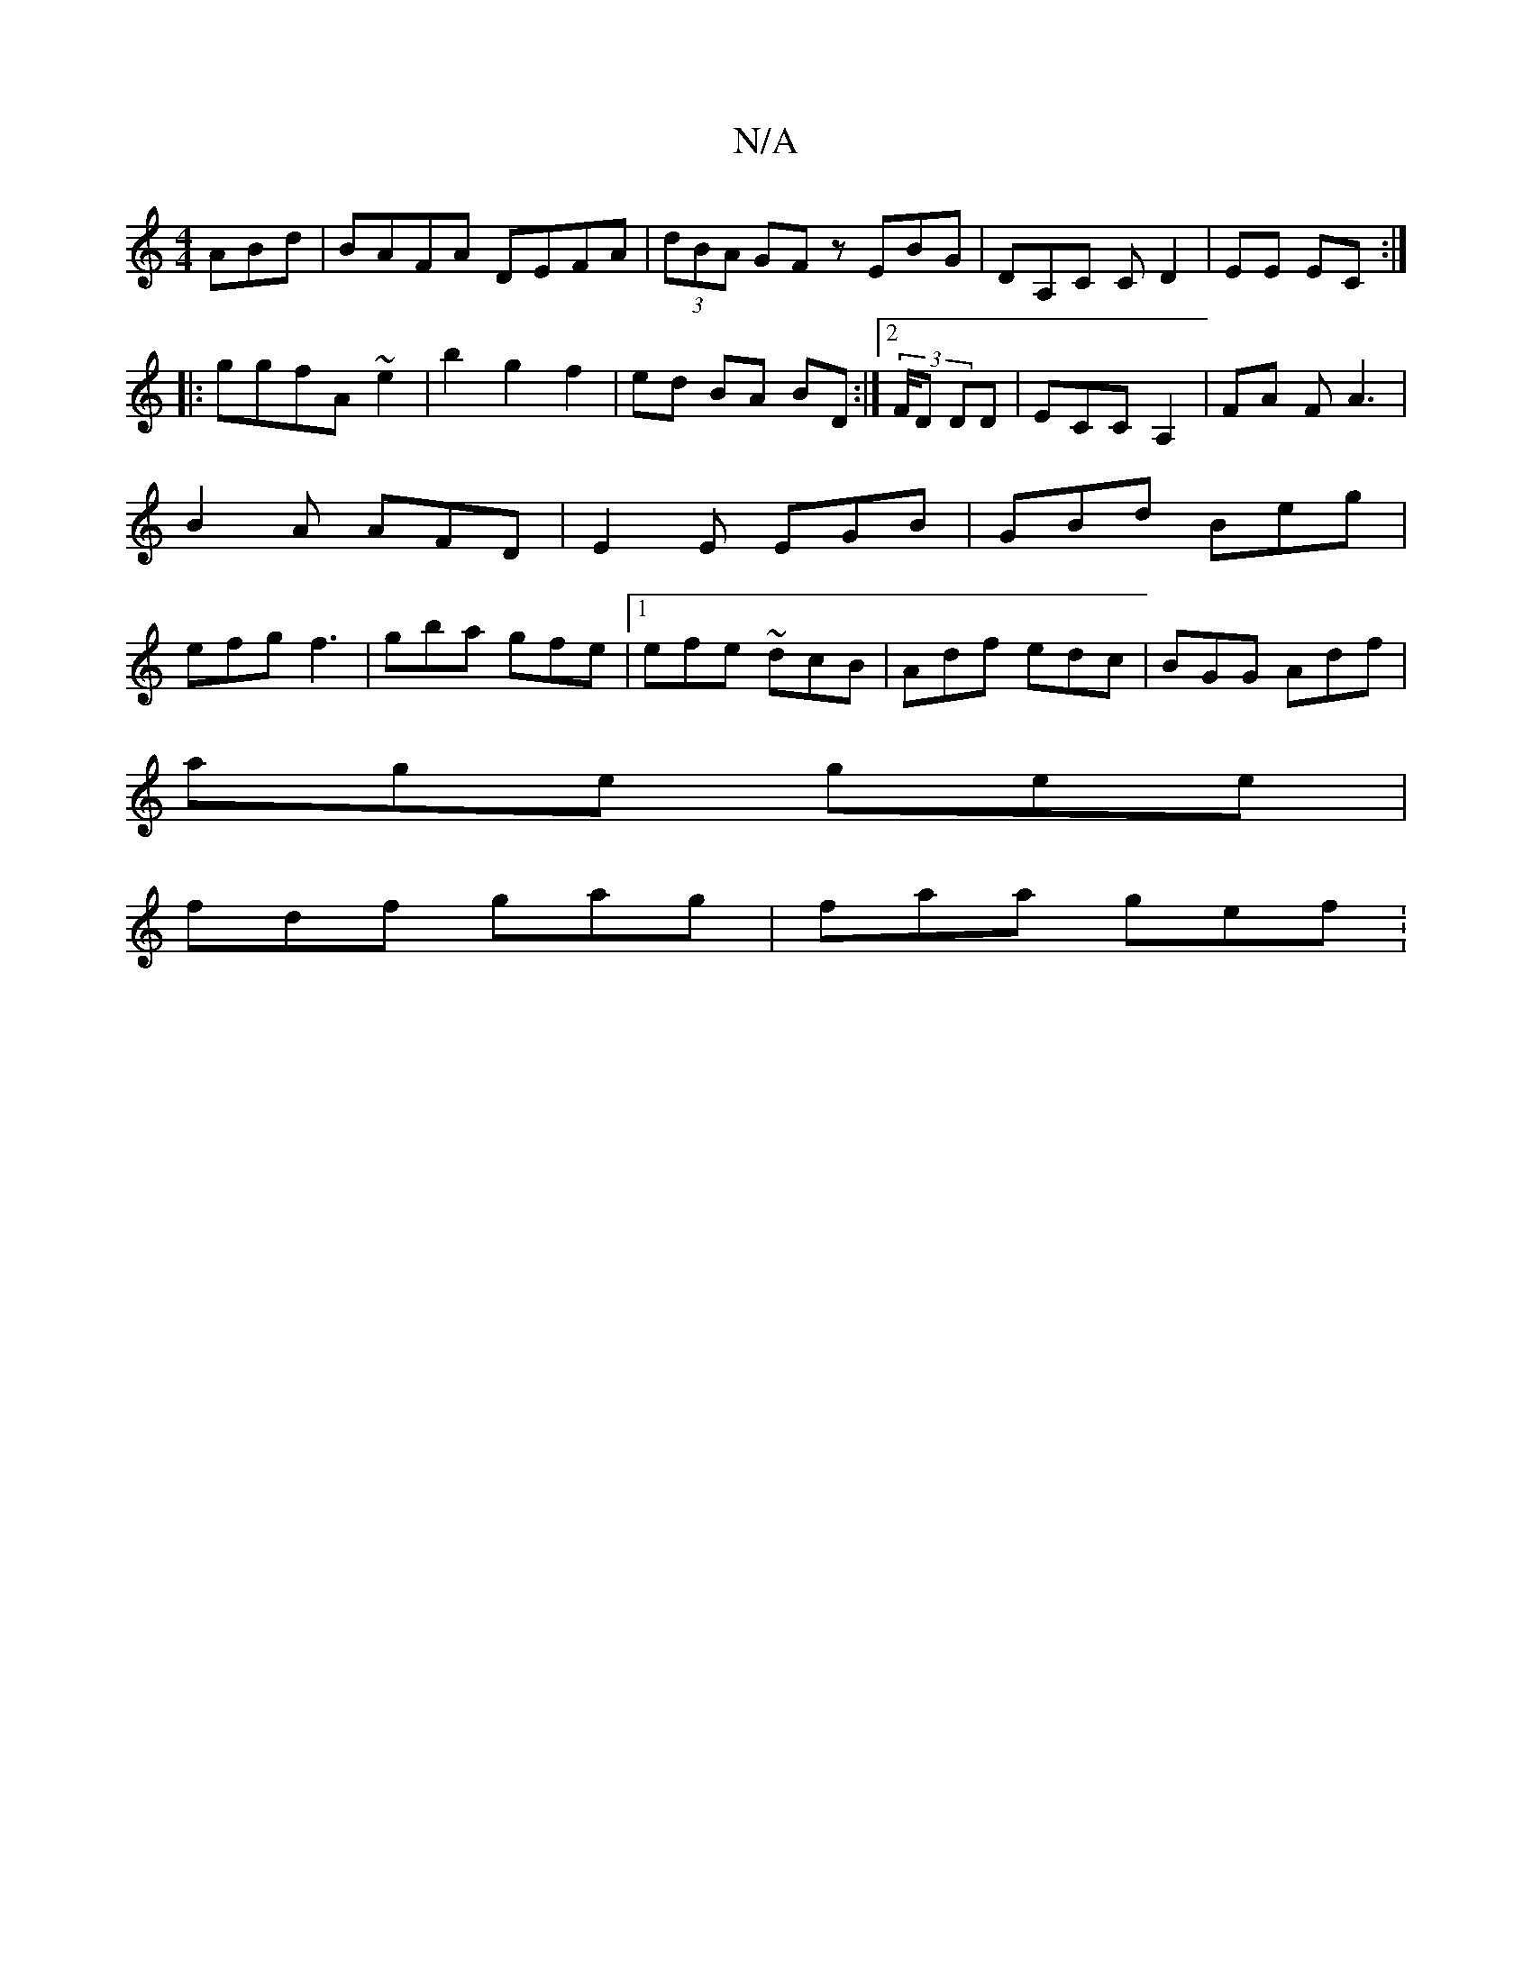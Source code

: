 X:1
T:N/A
M:4/4
R:N/A
K:Cmajor
ABd|BAFA DEFA|(3dBA GF zEBG|DA,C C D2|EE EC:|
|:ggfA ~e2 | b2 g2 f2- | ed BA BD :|2 (3F/D DD|ECC A,2|FA FA3|B2A AFD|E2E EGB|GBd Beg|efg f3|gba gfe|1 efe ~dcB|Adf edc|BGG Adf|
age gee|
fdf gag|faa gef: